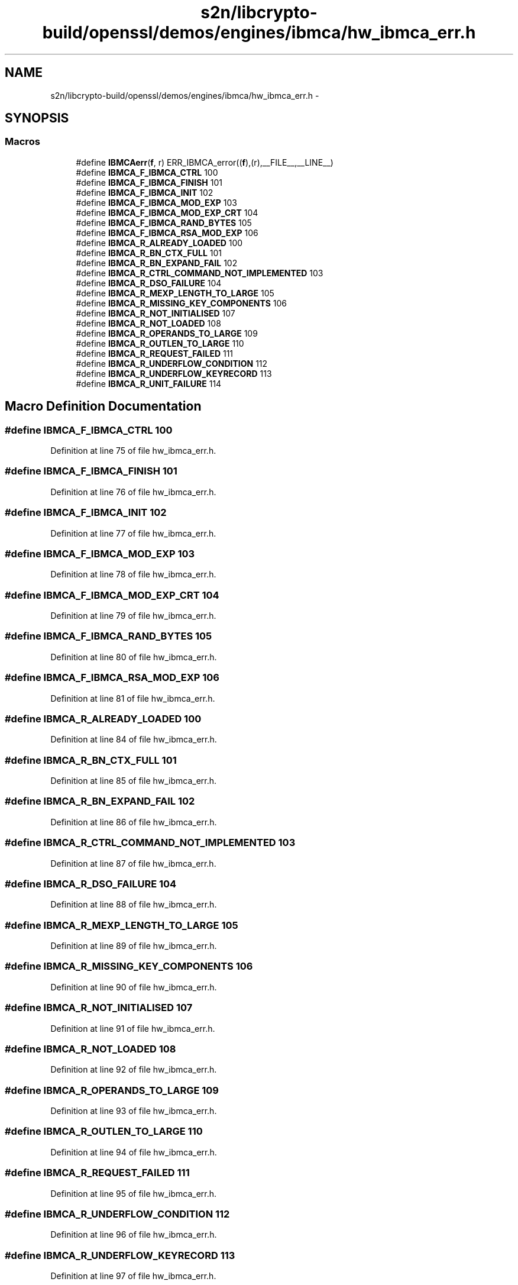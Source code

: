 .TH "s2n/libcrypto-build/openssl/demos/engines/ibmca/hw_ibmca_err.h" 3 "Thu Jun 30 2016" "s2n-openssl-doxygen" \" -*- nroff -*-
.ad l
.nh
.SH NAME
s2n/libcrypto-build/openssl/demos/engines/ibmca/hw_ibmca_err.h \- 
.SH SYNOPSIS
.br
.PP
.SS "Macros"

.in +1c
.ti -1c
.RI "#define \fBIBMCAerr\fP(\fBf\fP,  r)   ERR_IBMCA_error((\fBf\fP),(r),__FILE__,__LINE__)"
.br
.ti -1c
.RI "#define \fBIBMCA_F_IBMCA_CTRL\fP   100"
.br
.ti -1c
.RI "#define \fBIBMCA_F_IBMCA_FINISH\fP   101"
.br
.ti -1c
.RI "#define \fBIBMCA_F_IBMCA_INIT\fP   102"
.br
.ti -1c
.RI "#define \fBIBMCA_F_IBMCA_MOD_EXP\fP   103"
.br
.ti -1c
.RI "#define \fBIBMCA_F_IBMCA_MOD_EXP_CRT\fP   104"
.br
.ti -1c
.RI "#define \fBIBMCA_F_IBMCA_RAND_BYTES\fP   105"
.br
.ti -1c
.RI "#define \fBIBMCA_F_IBMCA_RSA_MOD_EXP\fP   106"
.br
.ti -1c
.RI "#define \fBIBMCA_R_ALREADY_LOADED\fP   100"
.br
.ti -1c
.RI "#define \fBIBMCA_R_BN_CTX_FULL\fP   101"
.br
.ti -1c
.RI "#define \fBIBMCA_R_BN_EXPAND_FAIL\fP   102"
.br
.ti -1c
.RI "#define \fBIBMCA_R_CTRL_COMMAND_NOT_IMPLEMENTED\fP   103"
.br
.ti -1c
.RI "#define \fBIBMCA_R_DSO_FAILURE\fP   104"
.br
.ti -1c
.RI "#define \fBIBMCA_R_MEXP_LENGTH_TO_LARGE\fP   105"
.br
.ti -1c
.RI "#define \fBIBMCA_R_MISSING_KEY_COMPONENTS\fP   106"
.br
.ti -1c
.RI "#define \fBIBMCA_R_NOT_INITIALISED\fP   107"
.br
.ti -1c
.RI "#define \fBIBMCA_R_NOT_LOADED\fP   108"
.br
.ti -1c
.RI "#define \fBIBMCA_R_OPERANDS_TO_LARGE\fP   109"
.br
.ti -1c
.RI "#define \fBIBMCA_R_OUTLEN_TO_LARGE\fP   110"
.br
.ti -1c
.RI "#define \fBIBMCA_R_REQUEST_FAILED\fP   111"
.br
.ti -1c
.RI "#define \fBIBMCA_R_UNDERFLOW_CONDITION\fP   112"
.br
.ti -1c
.RI "#define \fBIBMCA_R_UNDERFLOW_KEYRECORD\fP   113"
.br
.ti -1c
.RI "#define \fBIBMCA_R_UNIT_FAILURE\fP   114"
.br
.in -1c
.SH "Macro Definition Documentation"
.PP 
.SS "#define IBMCA_F_IBMCA_CTRL   100"

.PP
Definition at line 75 of file hw_ibmca_err\&.h\&.
.SS "#define IBMCA_F_IBMCA_FINISH   101"

.PP
Definition at line 76 of file hw_ibmca_err\&.h\&.
.SS "#define IBMCA_F_IBMCA_INIT   102"

.PP
Definition at line 77 of file hw_ibmca_err\&.h\&.
.SS "#define IBMCA_F_IBMCA_MOD_EXP   103"

.PP
Definition at line 78 of file hw_ibmca_err\&.h\&.
.SS "#define IBMCA_F_IBMCA_MOD_EXP_CRT   104"

.PP
Definition at line 79 of file hw_ibmca_err\&.h\&.
.SS "#define IBMCA_F_IBMCA_RAND_BYTES   105"

.PP
Definition at line 80 of file hw_ibmca_err\&.h\&.
.SS "#define IBMCA_F_IBMCA_RSA_MOD_EXP   106"

.PP
Definition at line 81 of file hw_ibmca_err\&.h\&.
.SS "#define IBMCA_R_ALREADY_LOADED   100"

.PP
Definition at line 84 of file hw_ibmca_err\&.h\&.
.SS "#define IBMCA_R_BN_CTX_FULL   101"

.PP
Definition at line 85 of file hw_ibmca_err\&.h\&.
.SS "#define IBMCA_R_BN_EXPAND_FAIL   102"

.PP
Definition at line 86 of file hw_ibmca_err\&.h\&.
.SS "#define IBMCA_R_CTRL_COMMAND_NOT_IMPLEMENTED   103"

.PP
Definition at line 87 of file hw_ibmca_err\&.h\&.
.SS "#define IBMCA_R_DSO_FAILURE   104"

.PP
Definition at line 88 of file hw_ibmca_err\&.h\&.
.SS "#define IBMCA_R_MEXP_LENGTH_TO_LARGE   105"

.PP
Definition at line 89 of file hw_ibmca_err\&.h\&.
.SS "#define IBMCA_R_MISSING_KEY_COMPONENTS   106"

.PP
Definition at line 90 of file hw_ibmca_err\&.h\&.
.SS "#define IBMCA_R_NOT_INITIALISED   107"

.PP
Definition at line 91 of file hw_ibmca_err\&.h\&.
.SS "#define IBMCA_R_NOT_LOADED   108"

.PP
Definition at line 92 of file hw_ibmca_err\&.h\&.
.SS "#define IBMCA_R_OPERANDS_TO_LARGE   109"

.PP
Definition at line 93 of file hw_ibmca_err\&.h\&.
.SS "#define IBMCA_R_OUTLEN_TO_LARGE   110"

.PP
Definition at line 94 of file hw_ibmca_err\&.h\&.
.SS "#define IBMCA_R_REQUEST_FAILED   111"

.PP
Definition at line 95 of file hw_ibmca_err\&.h\&.
.SS "#define IBMCA_R_UNDERFLOW_CONDITION   112"

.PP
Definition at line 96 of file hw_ibmca_err\&.h\&.
.SS "#define IBMCA_R_UNDERFLOW_KEYRECORD   113"

.PP
Definition at line 97 of file hw_ibmca_err\&.h\&.
.SS "#define IBMCA_R_UNIT_FAILURE   114"

.PP
Definition at line 98 of file hw_ibmca_err\&.h\&.
.SS "#define IBMCAerr(\fBf\fP, r)   ERR_IBMCA_error((\fBf\fP),(r),__FILE__,__LINE__)"

.PP
Definition at line 70 of file hw_ibmca_err\&.h\&.
.SH "Author"
.PP 
Generated automatically by Doxygen for s2n-openssl-doxygen from the source code\&.
